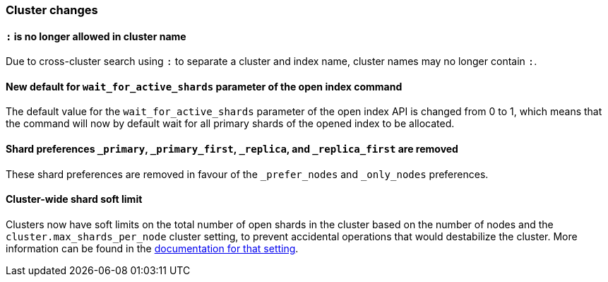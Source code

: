 [float]
[[breaking_70_cluster_changes]]
=== Cluster changes

//NOTE: The notable-breaking-changes tagged regions are re-used in the
//Installation and Upgrade Guide

//tag::notable-breaking-changes[]

// end::notable-breaking-changes[]

[float]
[[_literal_literal_is_no_longer_allowed_in_cluster_name]]
==== `:` is no longer allowed in cluster name

Due to cross-cluster search using `:` to separate a cluster and index name,
cluster names may no longer contain `:`.

[float]
[[new-default-wait-for-active-shards-param]]
==== New default for `wait_for_active_shards` parameter of the open index command

The default value for the `wait_for_active_shards` parameter of the open index API
is changed from 0 to 1, which means that the command will now by default wait for all
primary shards of the opened index to be allocated.

[float]
[[shard-preferences-removed]]
==== Shard preferences `_primary`, `_primary_first`, `_replica`, and `_replica_first` are removed
These shard preferences are removed in favour of the `_prefer_nodes` and `_only_nodes` preferences.

[float]
==== Cluster-wide shard soft limit
Clusters now have soft limits on the total number of open shards in the cluster
based on the number of nodes and the `cluster.max_shards_per_node` cluster
setting, to prevent accidental operations that would destabilize the cluster.
More information can be found in the <<misc-cluster,documentation for that setting>>.
